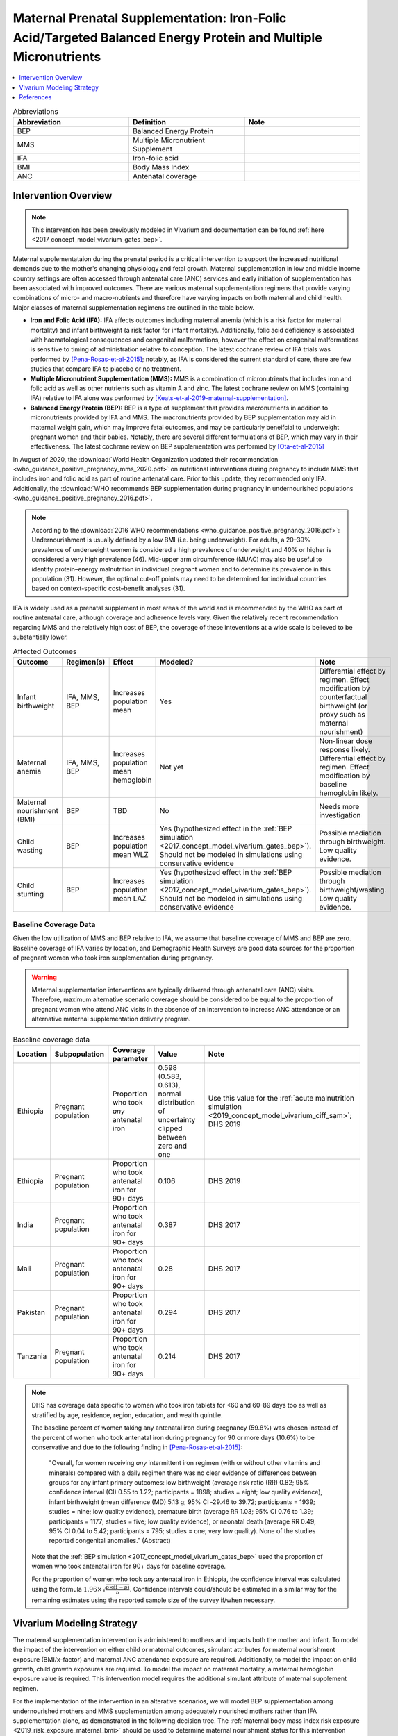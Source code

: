 .. _maternal_supplementation_intervention:

=================================================================================================================
Maternal Prenatal Supplementation: Iron-Folic Acid/Targeted Balanced Energy Protein and Multiple Micronutrients
=================================================================================================================

.. contents::
   :local:
   :depth: 1

.. list-table:: Abbreviations
  :widths: 15 15 15
  :header-rows: 1

  * - Abbreviation
    - Definition
    - Note
  * - BEP
    - Balanced Energy Protein
    - 
  * - MMS
    - Multiple Micronutrient Supplement
    - 
  * - IFA
    - Iron-folic acid
    - 
  * - BMI
    - Body Mass Index
    - 
  * - ANC
    - Antenatal coverage
    - 

Intervention Overview
-----------------------

.. note::

  This intervention has been previously modeled in Vivarium and documentation can be found :ref:`here <2017_concept_model_vivarium_gates_bep>`. 

Maternal supplementataion during the prenatal period is a critical intervention to support the increased nutritional demands due to the mother's changing physiology and fetal growth. Maternal supplementation in low and middle income country settings are often accessed through antenatal care (ANC) services and early initiation of supplementation has been associated with improved outcomes. There are various maternal supplementation regimens that provide varying combinations of micro- and macro-nutrients and therefore have varying impacts on both maternal and child health. Major classes of maternal supplementation regimens are outlined in the table below.

- **Iron and Folic Acid (IFA):** IFA affects outcomes including maternal anemia (which is a risk factor for maternal mortality) and infant birthweight (a risk factor for infant mortality). Additionally, folic acid deficiency is associated with haematological consequences and congenital malformations, however the effect on congenital malformations is sensitive to timing of administration relative to conception. The latest cochrane review of IFA trials was performed by [Pena-Rosas-et-al-2015]_; notably, as IFA is considered the current standard of care, there are few studies that compare IFA to placebo or no treatment.

- **Multiple Micronutrient Supplementation (MMS):** MMS is a combination of micronutrients that includes iron and folic acid as well as other nutrients such as vitamin A and zinc. The latest cochrane review on MMS (containing IFA) relative to IFA alone was performed by [Keats-et-al-2019-maternal-supplementation]_.

- **Balanced Energy Protein (BEP):** BEP is a type of supplement that provides macronutrients in addition to micronutrients provided by IFA and MMS. The macronutrients provided by BEP supplementation may aid in maternal weight gain, which may improve fetal outcomes, and may be particularly beneifcial to underweight pregnant women and their babies. Notably, there are several different formulations of BEP, which may vary in their effectiveness. The latest cochrane review on BEP supplementation was performed by [Ota-et-al-2015]_

In August of 2020, the :download:`World Health Organization updated their recommendation <who_guidance_positive_pregnancy_mms_2020.pdf>` on nutritional interventions during pregnancy to include MMS that includes iron and folic acid as part of routine antenatal care. Prior to this update, they recommended only IFA. Additionally, the :download:`WHO recommends BEP supplementation during pregnancy in undernourished populations <who_guidance_positive_pregnancy_2016.pdf>`.

.. note:: 

  According to the :download:`2016 WHO recommendations <who_guidance_positive_pregnancy_2016.pdf>`: Undernourishment is usually defined by a low BMI (i.e. being underweight). For adults, a 20–39% prevalence of underweight women is considered a high prevalence of underweight and 40% or higher is considered a very high prevalence (46). Mid-upper arm circumference (MUAC) may also be useful to identify protein–energy malnutrition in individual pregnant women and to determine its prevalence in this population (31). However, the optimal cut-off points may need to be determined for individual countries based on context-specific cost–benefit analyses (31).

IFA is widely used as a prenatal supplement in most areas of the world and is recommended by the WHO as part of routine antenatal care, although coverage and adherence levels vary. Given the relatively recent recommendation regarding MMS and the relatively high cost of BEP, the coverage of these inteventions at a wide scale is believed to be substantially lower.

.. todo::

  Fill out the following table with a additional known outcomes affected by the intervention.

.. list-table:: Affected Outcomes
  :header-rows: 1

  * - Outcome
    - Regimen(s)
    - Effect
    - Modeled?
    - Note
  * - Infant birthweight
    - IFA, MMS, BEP
    - Increases population mean
    - Yes
    - Differential effect by regimen. Effect modification by counterfactual birthweight (or proxy such as maternal nourishment)
  * - Maternal anemia
    - IFA, MMS, BEP
    - Increases population mean hemoglobin
    - Not yet
    - Non-linear dose response likely. Differential effect by regimen. Effect modification by baseline hemoglobin likely.
  * - Maternal nourishment (BMI)
    - BEP
    - TBD
    - No
    - Needs more investigation
  * - Child wasting
    - BEP
    - Increases population mean WLZ
    - Yes (hypothesized effect in the :ref:`BEP simulation <2017_concept_model_vivarium_gates_bep>`). Should not be modeled in simulations using conservative evidence
    - Possible mediation through birthweight. Low quality evidence. 
  * - Child stunting
    - BEP
    - Increases population mean LAZ
    - Yes (hypothesized effect in the :ref:`BEP simulation <2017_concept_model_vivarium_gates_bep>`). Should not be modeled in simulations using conservative evidence
    - Possible mediation through birthweight/wasting. Low quality evidence.

.. _`maternal-supplementation-baseline-parameters`:

Baseline Coverage Data
++++++++++++++++++++++++

Given the low utilization of MMS and BEP relative to IFA, we assume that baseline coverage of MMS and BEP are zero. Baseline coverage of IFA varies by location, and Demographic Health Surveys are good data sources for the proportion of pregnant women who took iron supplementation during pregnancy. 

.. warning::

  Maternal supplementation interventions are typically delivered through antenatal care (ANC) visits. Therefore, maximum alternative scenario coverage should be considered to be equal to the proportion of pregnant women who attend ANC visits in the absence of an intervention to increase ANC attendance or an alternative maternal supplementation delivery program. 

.. list-table:: Baseline coverage data
  :header-rows: 1

  * - Location
    - Subpopulation
    - Coverage parameter
    - Value
    - Note
  * - Ethiopia
    - Pregnant population
    - Proportion who took *any* antenatal iron
    - 0.598 (0.583, 0.613), normal distribution of uncertainty clipped between zero and one
    - Use this value for the :ref:`acute malnutrition simulation <2019_concept_model_vivarium_ciff_sam>`; DHS 2019
  * - Ethiopia
    - Pregnant population
    - Proportion who took antenatal iron for 90+ days
    - 0.106
    - DHS 2019
  * - India
    - Pregnant population
    - Proportion who took antenatal iron for 90+ days
    - 0.387
    - DHS 2017
  * - Mali
    - Pregnant population
    - Proportion who took antenatal iron for 90+ days
    - 0.28
    - DHS 2017
  * - Pakistan
    - Pregnant population
    - Proportion who took antenatal iron for 90+ days
    - 0.294
    - DHS 2017
  * - Tanzania
    - Pregnant population
    - Proportion who took antenatal iron for 90+ days
    - 0.214
    - DHS 2017

.. note::

  DHS has coverage data specific to women who took iron tablets for <60 and 60-89 days too as well as stratified by age, residence, region, education, and wealth quintile.

  The baseline percent of women taking any antenatal iron during pregnancy (59.8%) was chosen instead of the percent of women who took antenatal iron during pregnancy for 90 or more days (10.6%) to be conservative and due to the following finding in [Pena-Rosas-et-al-2015]_: 

    "Overall, for women receiving *any* intermittent iron regimen (with or without other vitamins and minerals) compared with a daily regimen there was no clear evidence of differences between groups for any infant primary outcomes: low birthweight (average risk ratio (RR) 0.82; 95% confidence interval (CI) 0.55 to 1.22; participants = 1898; studies = eight; low quality evidence), infant birthweight (mean difference (MD) 5.13 g; 95% CI ‐29.46 to 39.72; participants = 1939; studies = nine; low quality evidence), premature birth (average RR 1.03; 95% CI 0.76 to 1.39; participants = 1177; studies = five; low quality evidence), or neonatal death (average RR 0.49; 95% CI 0.04 to 5.42; participants = 795; studies = one; very low quality). None of the studies reported congenital anomalies." (Abstract)

  Note that the :ref:`BEP simulation <2017_concept_model_vivarium_gates_bep>` used the proportion of women who took antenatal iron for 90+ days for baseline coverage.

  For the proportion of women who took *any* antenatal iron in Ethiopia, the confidence interval was calculated using the formula :math:`1.96 \times \sqrt{\frac{p \times (1 - p)}{n}}`. Confidence intervals could/should be estimated in a similar way for the remaining estimates using the reported sample size of the survey if/when necessary.

Vivarium Modeling Strategy
--------------------------

The maternal supplementation intervention is administered to mothers and impacts both the mother and infant. To model the impact of the intervention on either child or maternal outcomes, simulant attributes for maternal nourishment exposure (BMI/x-factor) and maternal ANC attendance exposure are required. Additionally, to model the impact on child growth, child growth exposures are required. To model the impact on maternal mortality, a maternal hemoglobin exposure value is required. This intervention model requires the additional simulant attribute of maternal supplement regimen.

For the implementation of the intervention in an alterative scenarios, we will model BEP supplementation among undernourished mothers and MMS supplementation among adequately nourished mothers rather than IFA supplementation alone, as demonstrated in the following decision tree. The :ref:`maternal body mass index risk exposure <2019_risk_exposure_maternal_bmi>` should be used to determine maternal nourishment status for this intervention model (exposed=undernourished).

The "undernourished" and "adequately nourished" decision node should be based on the maternal nourishment risk exposure.

.. todo::

  Link risk exposure page for maternal nourishment

.. image:: coverage_decision_tree.svg

.. note::

  This decision tree assumes a complete transition from IFA to targeted BEP/MMS. Alternative intervention implementations may be considered. 

.. list-table:: Modeled Outcomes
  :widths: 15 15 15 15 15 15 15
  :header-rows: 1

  * - Outcome
    - Outcome type
    - Outcome ID
    - Affected measure
    - Effect size measure
    - Effect size
    - Note
  * - Birthweight
    - Risk exposure
    - 339
    - Population mean birthweight (as continuous measure)
    - Mean difference
    - Varies by supplement regimen
    - Assume no difference in gestational age

Birthweight
+++++++++++++++++++++

.. note::

  Note to software engineers: BEP intervention on birthweight has previously been implemented and is hosted `here <https://github.com/ihmeuw/vivarium_gates_bep>`_. 

The maternal supplementation intervention (all regimens) affect child birthweight exposures, :ref:`which are documented here <2019_risk_exposure_lbwsg>`. The intervention should result in an **additive change to a simulant's continuous birthweight exposure value at birth (or upon initialization into the early or late neonatal age groups).** We assume there is no corresponding change in a simulant's gestational age exposure value at birth.

.. list-table:: Restrictions for intervention effect on birthweight
  :header-rows: 1

  * - Restriction
    - Value
    - Note
  * - Male only
    - False
    - 
  * - Female only
    - False
    - 
  * - Age group start
    - Birth
    - 
  * - Age group end
    - Late neonatal
    - 
  * - Other
    - 
    - 

.. list-table:: Supplementation effect on birthweight
  :header-rows: 1

  * - Population
    - Effect size (95% CI)
    - Note
    - Source
  * - Unsupplemented mothers
    - 0
    - 
    - N/A
  * - IFA supplemented mothers (overall)
    - +57.73 g (7.66 to 107.79)
    - Relative to no supplementation 
    - [Pena-Rosas-et-al-2015]_
  * - MMN supplemented mothers (overall)
    - +45.16 (32.31 to 58.02) 
    - Relative to IFA
    - Meta-analysis of 13 trials from [Keats-et-al-2019-maternal-supplementation]_, linked as a memo in :ref:`BEP concept model document <2017_concept_model_vivarium_gates_bep>`
  * - BEP supplemented mothers (undernourished)
    - +66.96g (13.13 to 120.78)
    - Relative to MMN
    - [Ota-et-al-2015]_

.. note::

  Adequately nourished BEP supplemented mothers relative to MMN supplemented mothers birthweight shift is +15.93 grams (-20.83 to 52.69) according to [Ota-et-al-2015]_, but this value should not be used for targeted BEP scenarios given that BEP is only recommended for undernourished mothers

**How to sample and apply effect sizes:**

The code block below walks through how to implement the following considerations:

- Assume a normal distribution of uncertainty when sampling from the effect size parameter confidence intervals
- Birthweight exposure values need to be calibrated to baseline IFA coverage in the baseline scenario
- Effect sizes in the table above are NOT relative to no supplementation and are assumed to be *additive* to one another. It is important that they are implemented in the method described below due to their overlapping confidence intervals to ensure that the effect of BEP>MMN>IFA in all draws.
- The effect of MMN and BEP in the alternative scenario depends on IFA coverage status in the baseline scenario

.. code-block:: python

  from scipy.stats import norm

  def sample_from_normal_distribution(mean, lower, upper):
      """Instructions on how to sample from a normal distribution given a mean value and
      95% confidence interval for a parameter"""
      std = (upper - lower) / 2 / 1.96
      dist = norm(mean, std)
      return dist.rvs()

  """A birthweight shift for each supplement regimen should be sampled independently
  for each simulation draw assuming a normal distribution of uncertainty"""
  for draw in draws:    
      for supplement in ['ifa','mmn','bep']:
          {supplement}_shift_draw = sample_from_normal_distribution({supplement}_mean, 
                                                                    {supplement}_lower, 
                                                                    {supplement}_upper)
      
      for i in simulants:

      """In the baseline scenario, we need to calibrate baseline coverage of IFA
      so that the difference between IFA supplemented and unsupplemented babies, on 
      average, equals to the ifa_shift AND that the population mean birthweight value
      from GBD is approximately unchanged.

      * bw_{i} represents the assigned continuous birthweight exposure value for a 
      simulant sampled from GBD, which may or may not have already been affected by other 
      factors such as maternal BMI, etc. BEFORE consideration of the impact of 
      maternal supplementation.

      * baseline_ifa_coverage represents the coverage proportion of IFA for a location and
      specific simulation draw"""
          if baseline_maternal_supplement_{i} == 'none':
              baseline_supplemented_bw_{i} = bw_{i} - baseline_ifa_coverage_draw * ifa_shift_draw
          elif baseline_maternal_supplement_i == 'ifa':
              baseline_supplemented_bw_{i} = bw_{i} + (1 - baseline_ifa_coverage_draw) * ifa_shift_draw

      """In the alternative scenario, the amount to shift a simulant's birthweight (if they are
      covered by MMS or BEP in the alternative scenario) depends on if they were already covered 
      by IFA in the baseline scenario"""
          alternative_supplemented_bw_{i} = baseline_supplemented_bw_{i}
          if alternative_maternal_supplement_{i} is in ['ifa', 'mmn', 'bep'] and baseline_maternal_supplement_{i} == 'none':
              alternative_supplemented_bw_{i} =+ ifa_shift_draw
          if alternative_maternal_supplement_{i} is in ['mmn', 'bep']:
              alternative_supplemented_bw_{i} =+ mmn_shift_draw
          if alternative_maternal_supplement_{i} == 'bep':
              alternative_supplemented_bw_{i} =+ bep_shift_draw

Assumptions and Limitations
~~~~~~~~~~~~~~~~~~~~~~~~~~~~

- We assume that the birthweight shifts of maternal supplementation interventions are equal across the counterfactual unsupplemented birthweight exposure distribution. In reality the impact may be greater among the lower end of the birthweight distribution. Because the same shift in the birthweight among the lower end of the distribution is associated with a greater magnitude of mortality risk reduction than among the higher end of the distribution, we may underestimate the effect of the intervention. 

- We assume that the birthweight shift for BEP reported by [Ota-et-al-2015]_ is relative to MMN, although it is actually relative to a reference group with mixed supplementation regimens. Due to the belief that the effect size of BEP may be underestimated (see discussion in the :ref:`BEP concept model document and manuscript <2017_concept_model_vivarium_gates_bep>`), this may not be a problematic assumption.

- We do not consider effect modification by maternal anemia status.

- For the :ref:`acute malnutrition simulation <2019_concept_model_vivarium_ciff_sam>` that uses the baseline coverage value of women that took any antenatal iron: We assume that taking any iron supplement is equally as effective as taking daily a iron supplement in the baseline scenario. If it is in fact less effective, we will overestimate the impact of the baseline IFA coverage and therefore underestimate the impact of the MMS and BEP interventions.

- For the :ref:`BEP simulation <2017_concept_model_vivarium_gates_bep>` that uses the baseline coverage value of women that took antenatal iron for 90+ days: We assume that taking antenatal iron for <90 days in the baseline scenario has no impact on birthweight. This assumption may cause us to underestimate (partial) baseline coverage of IFA and therefore overestimate the impact of the MMS and BEP interventions. 

Validation and Verification Criteria
~~~~~~~~~~~~~~~~~~~~~~~~~~~~~~~~~~~~~~

In the baseline scenario, the exposure distribution of birthweight (mean birthweight, if available) as well as the mortality rates among the neonatal age groups should match that of GBD. 

If birthweight exposures are stratified by supplementation regimen and maternal nourishment strata, then birthweight differences between regimens should match the effect sizes within a given maternal nourishment exposure strata.

References
------------

.. [Keats-et-al-2019-maternal-supplementation]
  Keats  EC, Haider  BA, Tam  E, Bhutta  ZA. Multiple‐micronutrient supplementation for women during pregnancy. Cochrane Database of Systematic Reviews 2019, Issue 3. Art. No.: CD004905. DOI: 10.1002/14651858.CD004905.pub6. Accessed 30 August 2021. `https://www.cochranelibrary.com/cdsr/doi/10.1002/14651858.CD004905.pub6/full <https://www.cochranelibrary.com/cdsr/doi/10.1002/14651858.CD004905.pub6/full>`_

.. [Ota-et-al-2015]
  Ota  E, Hori  H, Mori  R, Tobe‐Gai  R, Farrar  D. Antenatal dietary education and supplementation to increase energy and protein intake. Cochrane Database of Systematic Reviews 2015, Issue 6. Art. No.: CD000032. DOI: 10.1002/14651858.CD000032.pub3. Accessed 30 August 2021. `https://www.cochranelibrary.com/cdsr/doi/10.1002/14651858.CD000032.pub3/full <https://www.cochranelibrary.com/cdsr/doi/10.1002/14651858.CD000032.pub3/full>`_

.. [Pena-Rosas-et-al-2015]
  Peña‐Rosas  JP, De‐Regil  LM, Gomez Malave  H, Flores‐Urrutia  MC, Dowswell  T. Intermittent oral iron supplementation during pregnancy. Cochrane Database of Systematic Reviews 2015, Issue 10. Art. No.: CD009997. DOI: 10.1002/14651858.CD009997.pub2. Accessed 30 August 2021. `https://www.cochranelibrary.com/cdsr/doi/10.1002/14651858.CD009997.pub2/full <https://www.cochranelibrary.com/cdsr/doi/10.1002/14651858.CD009997.pub2/full>`
